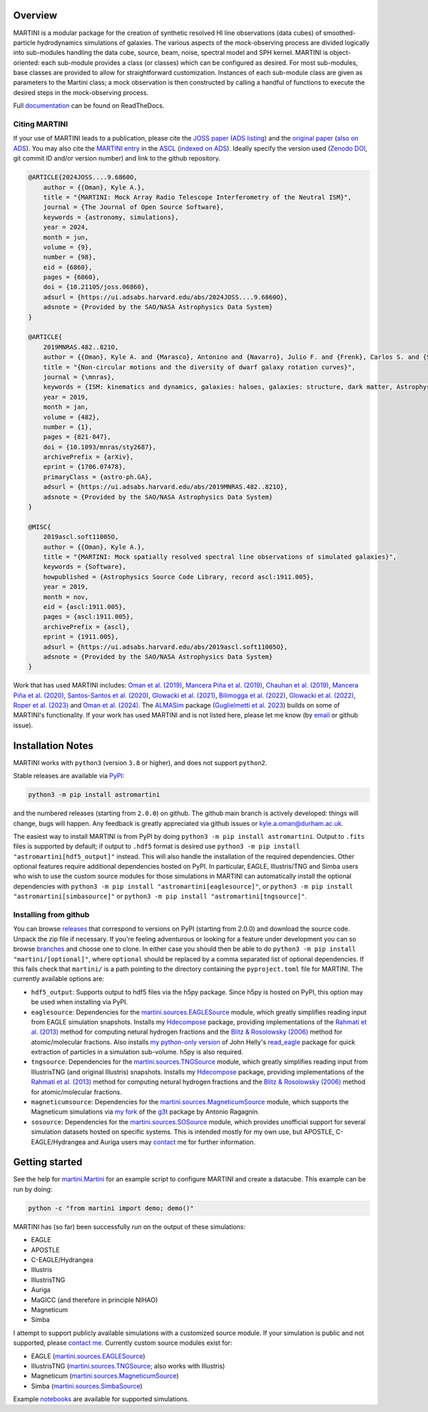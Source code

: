 .. image:: https://github.com/kyleaoman/martini/raw/main/martini_banner.png

|Python version| |PyPI version| |JOSS| |PyOpenSci| |ASCL| |Repostatus| |Zenodo| |Tests| |Documentation status| |CodeCov|

.. |Tests| image:: https://github.com/kyleaoman/martini/actions/workflows/lint_and_test.yml/badge.svg
    :target: https://github.com/kyleaoman/martini/actions/workflows/lint_and_test.yml
    :alt: Tests
.. |Documentation status| image:: https://readthedocs.org/projects/martini/badge/?version=latest
    :target: https://martini.readthedocs.io/en/latest/?badge=latest
    :alt: Documentation status
.. |Python version| image:: https://img.shields.io/python/required-version-toml?tomlFilePath=https%3A%2F%2Fraw.githubusercontent.com%2Fkyleaoman%2Fmartini%2Fmain%2Fpyproject.toml
   :alt: Python Version from PEP 621 TOML
.. |PyPI version| image:: https://img.shields.io/pypi/v/astromartini
   :target: https://pypi.org/project/astromartini/
   :alt: PyPI - Version
.. |Repostatus| image:: https://www.repostatus.org/badges/latest/active.svg
   :alt: Project Status: Active – The project has reached a stable, usable state and is being actively developed.
   :target: https://www.repostatus.org/#active
.. |Zenodo| image:: https://zenodo.org/badge/DOI/10.5281/zenodo.11198185.svg
   :alt: Zenodo DOI
   :target: https://zenodo.org/records/11198185
.. |CodeCov| image:: https://codecov.io/gh/kyleaoman/martini/graph/badge.svg?token=05OA3Y8889 
   :alt: Tests code coverage
   :target: https://codecov.io/gh/kyleaoman/martini
.. |PyOpenSci| image:: https://tinyurl.com/y22nb8up
   :alt: PyOpenSci
   :target: https://github.com/pyOpenSci/software-review/issues/164
.. |ASCL| image:: https://img.shields.io/badge/ascl-1911.005-blue.svg?colorB=262255
   :alt: ascl:1911.005
   :target: https://ascl.net/1911.005
.. |JOSS| image:: https://joss.theoj.org/papers/f46e9c0a37c70331703069f190c21c09/status.svg
   :alt: JOSS doi:10.21105/joss.06860
   :target: https://joss.theoj.org/papers/f46e9c0a37c70331703069f190c21c09
	   
Overview
========

.. INTRO_START_LABEL

MARTINI is a modular package for the creation of synthetic resolved HI line observations (data cubes) of smoothed-particle hydrodynamics simulations of galaxies. The various aspects of the mock-observing process are divided logically into sub-modules handling the data cube, source, beam, noise, spectral model and SPH kernel. MARTINI is object-oriented: each sub-module provides a class (or classes) which can be configured as desired. For most sub-modules, base classes are provided to allow for straightforward customization. Instances of each sub-module class are given as parameters to the Martini class; a mock observation is then constructed by calling a handful of functions to execute the desired steps in the mock-observing process.

.. INTRO_END_LABEL

Full documentation_ can be found on ReadTheDocs.

.. _documentation: https://martini.readthedocs.io/en/latest/

Citing MARTINI
--------------

.. CITING_START_LABEL
   
If your use of MARTINI leads to a publication, please cite the `JOSS paper`_ (`ADS listing`_) and the `original paper`_ (`also on ADS`_). You may also cite the `MARTINI entry`_ in the ASCL_ (`indexed on ADS`_). Ideally specify the version used (`Zenodo DOI`_, git commit ID and/or version number) and link to the github repository.

.. code-block:: bibtex

    @ARTICLE{2024JOSS....9.6860O,
        author = {{Oman}, Kyle A.},
        title = "{MARTINI: Mock Array Radio Telescope Interferometry of the Neutral ISM}",
        journal = {The Journal of Open Source Software},
        keywords = {astronomy, simulations},
        year = 2024,
        month = jun,
        volume = {9},
        number = {98},
        eid = {6860},
        pages = {6860},
        doi = {10.21105/joss.06860},
        adsurl = {https://ui.adsabs.harvard.edu/abs/2024JOSS....9.6860O},
        adsnote = {Provided by the SAO/NASA Astrophysics Data System}
    }

    @ARTICLE{
        2019MNRAS.482..821O,
        author = {{Oman}, Kyle A. and {Marasco}, Antonino and {Navarro}, Julio F. and {Frenk}, Carlos S. and {Schaye}, Joop and {Ben{\'\i}tez-Llambay}, Alejandro},
        title = "{Non-circular motions and the diversity of dwarf galaxy rotation curves}",
        journal = {\mnras},
        keywords = {ISM: kinematics and dynamics, galaxies: haloes, galaxies: structure, dark matter, Astrophysics - Astrophysics of Galaxies, Astrophysics - Cosmology and Nongalactic Astrophysics},
        year = 2019,
        month = jan,
        volume = {482},
        number = {1},
        pages = {821-847},
        doi = {10.1093/mnras/sty2687},
        archivePrefix = {arXiv},
        eprint = {1706.07478},
        primaryClass = {astro-ph.GA},
        adsurl = {https://ui.adsabs.harvard.edu/abs/2019MNRAS.482..821O},
        adsnote = {Provided by the SAO/NASA Astrophysics Data System}
    }

    @MISC{
        2019ascl.soft11005O,
     	author = {{Oman}, Kyle A.},
        title = "{MARTINI: Mock spatially resolved spectral line observations of simulated galaxies}",
        keywords = {Software},
        howpublished = {Astrophysics Source Code Library, record ascl:1911.005},
        year = 2019,
        month = nov,
        eid = {ascl:1911.005},
        pages = {ascl:1911.005},
        archivePrefix = {ascl},
        eprint = {1911.005},
        adsurl = {https://ui.adsabs.harvard.edu/abs/2019ascl.soft11005O},
        adsnote = {Provided by the SAO/NASA Astrophysics Data System}
    }

Work that has used MARTINI includes: `Oman et al. (2019)`_, `Mancera Piña et al. (2019)`_, `Chauhan et al. (2019)`_, `Mancera Piña et al. (2020)`_, `Santos-Santos et al. (2020)`_, `Glowacki et al. (2021)`_, `Bilimogga et al. (2022)`_, `Glowacki et al. (2022)`_, `Roper et al. (2023)`_ and `Oman et al. (2024)`_. The ALMASim_ package (`Guglielmetti et al. 2023`_) builds on some of MARTINI's functionality. If your work has used MARTINI and is not listed here, please let me know (by email_ or github issue).

.. _JOSS paper: https://doi.org/10.21105/joss.06860
.. _ADS listing: https://ui.adsabs.harvard.edu/abs/2024JOSS....9.6860O
.. _original paper: https://doi.org/10.1093/mnras/sty2687
.. _also on ADS: https://ui.adsabs.harvard.edu/abs/2019MNRAS.482..821O/abstract
.. _MARTINI entry: https://ascl.net/1911.005
.. _ASCL: https://ascl.net
.. _indexed on ADS: https://ui.adsabs.harvard.edu/abs/2019ascl.soft11005O/abstract
.. _Zenodo DOI: https://zenodo.org/records/11198185
.. _Oman et al. (2019): https://doi.org/10.1093/mnras/sty2687
.. _Mancera Piña et al. (2019): https://doi.org/10.3847/2041-8213/ab40c7
.. _Chauhan et al. (2019): https://doi.org/10.1093/mnras/stz2069
.. _Mancera Piña et al. (2020): https://doi.org/10.1093/mnras/staa1256
.. _Santos-Santos et al. (2020): https://doi.org/10.1093/mnras/staa1072
.. _Glowacki et al. (2021): https://doi.org/10.1093/mnras/stab2279
.. _Bilimogga et al. (2022): https://doi.org/10.1093/mnras/stac1213
.. _Glowacki et al. (2022): https://doi.org/10.1093/mnras/stac2684
.. _Roper et al. (2023): https://doi.org/10.1093/mnras/stad549
.. _Oman et al. (2024): https://doi.org/10.48550/arXiv.2401.11878
.. _ALMASim: https://github.com/MicheleDelliVeneri/ALMASim
.. _Guglielmetti et al. 2023: https://doi.org/10.48550/arXiv.2311.10657
.. _email: mailto:kyle.a.oman@durham.ac.uk

.. CITING_END_LABEL

Installation Notes
==================

.. INSTALLATION_NOTES_START_LABEL

MARTINI works with ``python3`` (version ``3.8`` or higher), and does not support ``python2``.

Stable releases are available via PyPI_:

.. code-block::

    python3 -m pip install astromartini 

and the numbered releases (starting from ``2.0.0``) on github. The github main branch is actively developed: things will change, bugs will happen. Any feedback is greatly appreciated via github issues or kyle.a.oman@durham.ac.uk.

.. _PyPI: https://pypi.org/project/astromartini/
.. _kyle.a.oman@durham.ac.uk: mailto:kyle.a.oman@durham.ac.uk

The easiest way to install MARTINI is from PyPI by doing ``python3 -m pip install astromartini``. Output to ``.fits`` files is supported by default; if output to ``.hdf5`` format is desired use ``python3 -m pip install "astromartini[hdf5_output]"`` instead. This will also handle the installation of the required dependencies. Other optional features require additional dependencies hosted on PyPI. In particular, EAGLE, Illustris/TNG and Simba users who wish to use the custom source modules for those simulations in MARTINI can automatically install the optional dependencies with ``python3 -m pip install "astromartini[eaglesource]"``, or ``python3 -m pip install "astromartini[simbasource]"`` or ``python3 -m pip install "astromartini[tngsource]"``.

.. INSTALLATION_NOTES_END_LABEL

Installing from github
----------------------

.. GITHUB_INSTALLATION_NOTES_START_LABEL

You can browse releases_ that correspond to versions on PyPI (starting from 2.0.0) and download the source code. Unpack the zip file if necessary. If you're feeling adventurous or looking for a feature under development you can so browse branches_ and choose one to clone. In either case you should then be able to do ``python3 -m pip install "martini/[optional]"``, where ``optional`` should be replaced by a comma separated list of optional dependencies. If this fails check that ``martini/`` is a path pointing to the directory containing the ``pyproject.toml`` file for MARTINI. The currently available options are:

- ``hdf5_output``: Supports output to hdf5 files via the h5py package. Since h5py is hosted on PyPI, this option may be used when installing via PyPI.
- ``eaglesource``: Dependencies for the |martini.sources.EAGLESource| module, which greatly simplifies reading input from EAGLE simulation snapshots. Installs my Hdecompose_ package, providing implementations of the `Rahmati et al. (2013)`_ method for computing netural hydrogen fractions and the `Blitz & Rosolowsky (2006)`_ method for atomic/molecular fractions. Also installs `my python-only version`_ of John Helly's `read_eagle`_ package for quick extraction of particles in a simulation sub-volume. h5py is also required.
- ``tngsource``: Dependencies for the |martini.sources.TNGSource| module, which greatly simplifies reading input from IllustrisTNG (and original Illustris) snapshots. Installs my Hdecompose_ package, providing implementations of the `Rahmati et al. (2013)`_ method for computing netural hydrogen fractions and the `Blitz & Rosolowsky (2006)`_ method for atomic/molecular fractions.
- ``magneticumsource``: Dependencies for the |martini.sources.MagneticumSource| module, which supports the Magneticum simulations via `my fork`_ of the `g3t`_ package by Antonio Ragagnin.
- ``sosource``: Dependencies for the |martini.sources.SOSource| module, which provides unofficial support for several simulation datasets hosted on specific systems. This is intended mostly for my own use, but APOSTLE, C-EAGLE/Hydrangea and Auriga users may contact_ me for further information.

.. _releases: https://github.com/kyleaoman/martini/releases
.. _branches: https://github.com/kyleaoman/martini/branches
.. _Hdecompose: https://github.com/kyleaoman/Hdecompose
.. _`Rahmati et al. (2013)`: https://ui.adsabs.harvard.edu/abs/2013MNRAS.430.2427R/abstract
.. _`Blitz & Rosolowsky (2006)`: https://ui.adsabs.harvard.edu/abs/2006ApJ...650..933B/abstract
.. _`my python-only version`: https://github.com/kyleaoman/pyread_eagle
.. _`read_eagle`: https://github.com/jchelly/read_eagle
.. _`my fork`: https://github.com/kyleaoman/g3t
.. _`g3t`: https://gitlab.lrz.de/di29bop/g3t
.. _contact: mailto:kyle.a.oman@durham.ac.uk

.. GITHUB_INSTALLATION_NOTES_END_LABEL

Getting started
===============

.. QUICKSTART_START_LABEL
   
See the help for |martini.Martini| for an example script to configure MARTINI and create a datacube. This example can be run by doing:

.. code-block:: python

   python -c "from martini import demo; demo()"

MARTINI has (so far) been successfully run on the output of these simulations:

* EAGLE
* APOSTLE
* C-EAGLE/Hydrangea
* Illustris
* IllustrisTNG
* Auriga
* MaGICC (and therefore in principle NIHAO)
* Magneticum
* Simba

I attempt to support publicly available simulations with a customized source module. If your simulation is public and not supported, please `contact me`_. Currently custom source modules exist for:

.. _contact me: mailto:kyle.a.oman@durham.ac.uk

* EAGLE (|martini.sources.EAGLESource|)
* IllustrisTNG (|martini.sources.TNGSource|; also works with Illustris)
* Magneticum (|martini.sources.MagneticumSource|)
* Simba (|martini.sources.SimbaSource|)

Example notebooks_ are available for supported simulations.

.. _notebooks: https://github.com/kyleaoman/martini/tree/main/examples

.. QUICKSTART_END_LABEL

.. |martini.Martini| replace:: `martini.Martini <https://martini.readthedocs.io/en/latest/modules/martini.martini.html#martini.martini.Martini>`__
.. |martini.sources.EAGLESource| replace:: `martini.sources.EAGLESource <https://martini.readthedocs.io/en/latest/modules/martini.sources.eagle_source.html#martini.sources.eagle_source.EAGLESource>`__
.. |martini.sources.TNGSource| replace:: `martini.sources.TNGSource <https://martini.readthedocs.io/en/latest/modules/martini.sources.tng_source.html#martini.sources.tng_source.TNGSource>`__
.. |martini.sources.MagneticumSource| replace:: `martini.sources.MagneticumSource <https://martini.readthedocs.io/en/latest/modules/martini.sources.magneticum_source.html#martini.sources.magneticum_source.MagneticumSource>`__
.. |martini.sources.SimbaSource| replace:: `martini.sources.SimbaSource <https://martini.readthedocs.io/en/latest/modules/martini.sources.simba_source.html#martini.sources.simba_source.SimbaSource>`__
.. |martini.sources.SOSource| replace:: `martini.sources.SOSource <https://martini.readthedocs.io/en/latest/modules/martini.sources.so_source.html#martini.sources.so_source.SOSource>`__
